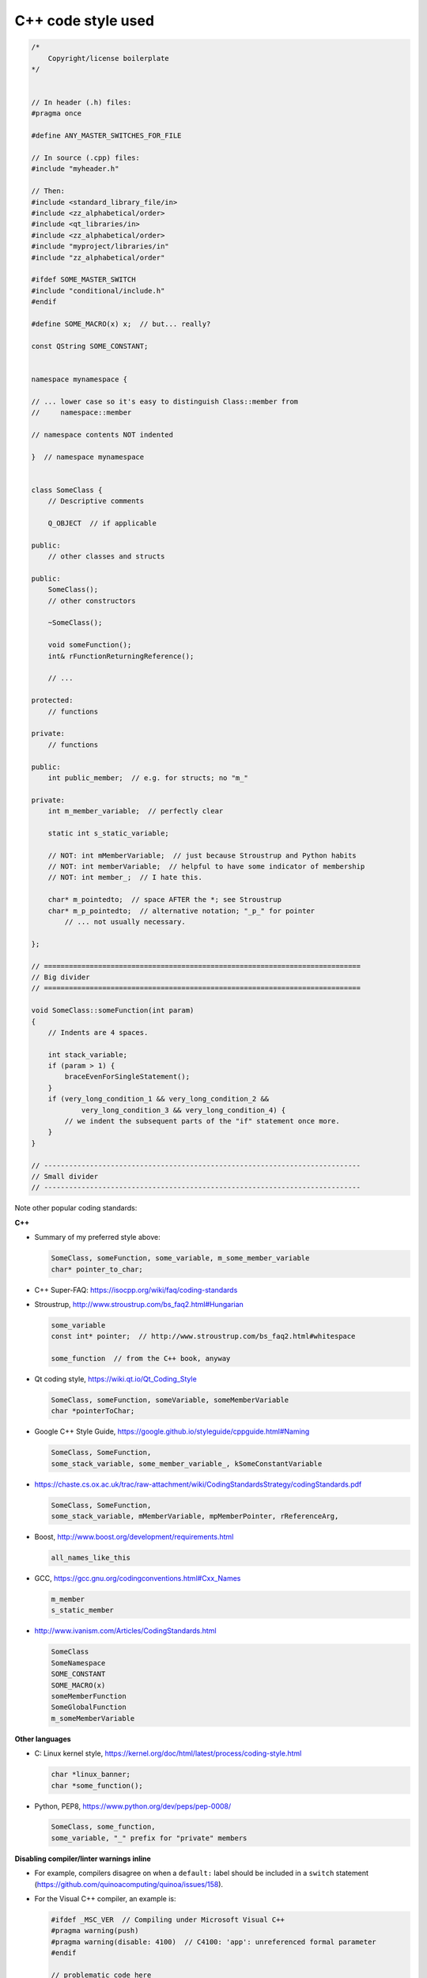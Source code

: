 ..  docs/source/developer/cpp_code_style.rst

..  Copyright (C) 2012-2019 Rudolf Cardinal (rudolf@pobox.com).
    .
    This file is part of CamCOPS.
    .
    CamCOPS is free software: you can redistribute it and/or modify
    it under the terms of the GNU General Public License as published by
    the Free Software Foundation, either version 3 of the License, or
    (at your option) any later version.
    .
    CamCOPS is distributed in the hope that it will be useful,
    but WITHOUT ANY WARRANTY; without even the implied warranty of
    MERCHANTABILITY or FITNESS FOR A PARTICULAR PURPOSE. See the
    GNU General Public License for more details.
    .
    You should have received a copy of the GNU General Public License
    along with CamCOPS. If not, see <http://www.gnu.org/licenses/>.

C++ code style used
===================

.. code-block:: cpp

    /*
        Copyright/license boilerplate
    */


    // In header (.h) files:
    #pragma once

    #define ANY_MASTER_SWITCHES_FOR_FILE

    // In source (.cpp) files:
    #include "myheader.h"

    // Then:
    #include <standard_library_file/in>
    #include <zz_alphabetical/order>
    #include <qt_libraries/in>
    #include <zz_alphabetical/order>
    #include "myproject/libraries/in"
    #include "zz_alphabetical/order"

    #ifdef SOME_MASTER_SWITCH
    #include "conditional/include.h"
    #endif

    #define SOME_MACRO(x) x;  // but... really?

    const QString SOME_CONSTANT;


    namespace mynamespace {

    // ... lower case so it's easy to distinguish Class::member from
    //     namespace::member

    // namespace contents NOT indented

    }  // namespace mynamespace


    class SomeClass {
        // Descriptive comments

        Q_OBJECT  // if applicable

    public:
        // other classes and structs

    public:
        SomeClass();
        // other constructors

        ~SomeClass();

        void someFunction();
        int& rFunctionReturningReference();

        // ...

    protected:
        // functions

    private:
        // functions

    public:
        int public_member;  // e.g. for structs; no "m_"

    private:
        int m_member_variable;  // perfectly clear

        static int s_static_variable;

        // NOT: int mMemberVariable;  // just because Stroustrup and Python habits
        // NOT: int memberVariable;  // helpful to have some indicator of membership
        // NOT: int member_;  // I hate this.

        char* m_pointedto;  // space AFTER the *; see Stroustrup
        char* m_p_pointedto;  // alternative notation; "_p_" for pointer
            // ... not usually necessary.

    };

    // ============================================================================
    // Big divider
    // ============================================================================

    void SomeClass::someFunction(int param)
    {
        // Indents are 4 spaces.

        int stack_variable;
        if (param > 1) {
            braceEvenForSingleStatement();
        }
        if (very_long_condition_1 && very_long_condition_2 &&
                very_long_condition_3 && very_long_condition_4) {
            // we indent the subsequent parts of the "if" statement once more.
        }
    }

    // ----------------------------------------------------------------------------
    // Small divider
    // ----------------------------------------------------------------------------


Note other popular coding standards:

**C++**

- Summary of my preferred style above:

  .. code-block:: none

    SomeClass, someFunction, some_variable, m_some_member_variable
    char* pointer_to_char;

- C++ Super-FAQ: https://isocpp.org/wiki/faq/coding-standards

- Stroustrup, http://www.stroustrup.com/bs_faq2.html#Hungarian

  .. code-block:: none

    some_variable
    const int* pointer;  // http://www.stroustrup.com/bs_faq2.html#whitespace

    some_function  // from the C++ book, anyway

- Qt coding style, https://wiki.qt.io/Qt_Coding_Style

  .. code-block:: none

    SomeClass, someFunction, someVariable, someMemberVariable
    char *pointerToChar;

- Google C++ Style Guide, https://google.github.io/styleguide/cppguide.html#Naming

  .. code-block:: none

    SomeClass, SomeFunction,
    some_stack_variable, some_member_variable_, kSomeConstantVariable

- https://chaste.cs.ox.ac.uk/trac/raw-attachment/wiki/CodingStandardsStrategy/codingStandards.pdf

  .. code-block:: none

    SomeClass, SomeFunction,
    some_stack_variable, mMemberVariable, mpMemberPointer, rReferenceArg,

- Boost, http://www.boost.org/development/requirements.html

  .. code-block:: none

    all_names_like_this

- GCC, https://gcc.gnu.org/codingconventions.html#Cxx_Names

  .. code-block:: none

    m_member
    s_static_member

- http://www.ivanism.com/Articles/CodingStandards.html

  .. code-block:: none

    SomeClass
    SomeNamespace
    SOME_CONSTANT
    SOME_MACRO(x)
    someMemberFunction
    SomeGlobalFunction
    m_someMemberVariable


**Other languages**

- C: Linux kernel style, https://kernel.org/doc/html/latest/process/coding-style.html

  .. code-block:: none

    char *linux_banner;
    char *some_function();

- Python, PEP8, https://www.python.org/dev/peps/pep-0008/

  .. code-block:: none

    SomeClass, some_function,
    some_variable, "_" prefix for "private" members

**Disabling compiler/linter warnings inline**

- For example, compilers disagree on when a ``default:`` label should be
  included in a ``switch`` statement
  (https://github.com/quinoacomputing/quinoa/issues/158).

- For the Visual C++ compiler, an example is:

  .. code-block:: cpp

    #ifdef _MSC_VER  // Compiling under Microsoft Visual C++
    #pragma warning(push)
    #pragma warning(disable: 4100)  // C4100: 'app': unreferenced formal parameter
    #endif

    // problematic code here

    // ... and if we want to resume warnings for this compilation unit:
    #ifdef _MSC_VER  // Compiling under Microsoft Visual C++
    #pragma warning(pop)
    #endif

- For Qt Creator's Clang-Tidy and Clazy, use :menuselection:`Tools --> Options
  --> Analyzer`, copy a starting configuration such as "Clang-Tidy and Clazy
  preselected checks [built-in]", and edit it.
